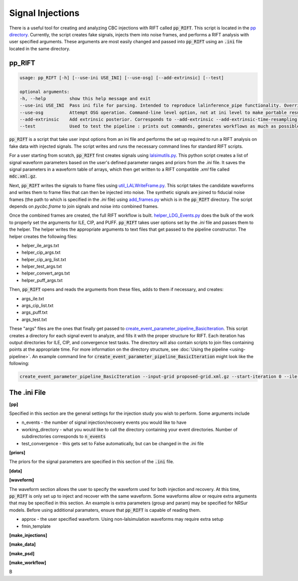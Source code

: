 =================
Signal Injections
=================

There is a useful tool for creating and analyzing CBC injections with RIFT called :code:`pp_RIFT`. This script is located in the `pp directory <https://github.com/oshaughn/research-projects-RIT/tree/temp-RIT-Tides-port_python3_restructure_package/MonteCarloMarginalizeCode/Code/test/pp>`_. Currently, the script creates fake signals, injects them into noise frames, and performs a RIFT analysis with user specified arguments. These arguments are most easily changed and passed into :code:`pp_RIFT` using an :code:`.ini` file located in the same directory.

pp_RIFT
-------
.. code-block::

   usage: pp_RIFT [-h] [--use-ini USE_INI] [--use-osg] [--add-extrinsic] [--test]

   optional arguments:
   -h, --help         show this help message and exit
   --use-ini USE_INI  Pass ini file for parsing. Intended to reproduce lalinference_pipe functionality. Overrides most other arguments. Full path recommended
   --use-osg          Attempt OSG operation. Command-line level option, not at ini level to make portable results
   --add-extrinsic    Add extrinsic posterior. Corresponds to --add-extrinsic --add-extrinsic-time-resampling --batch-extrinsic for pipeline
   --test             Used to test the pipeline : prints out commands, generates workflows as much as possible without high-cost steps

:code:`pp_RIFT` is a script that take user input options from an ini file and performs the set up required to run a RIFT analysis on fake data with injected signals. The script writes and runs the necessary command lines for standard RIFT scripts.

For a user starting from scratch, :code:`pp_RIFT` first creates signals using `lalsimutils.py <https://github.com/oshaughn/research-projects-RIT/blob/temp-RIT-Tides-port_python3_restructure_package/MonteCarloMarginalizeCode/Code/RIFT/lalsimutils.py>`_. This python script creates a list of signal waveform parameters based on the user's defined parameter ranges and priors from the `.ini` file. It saves the signal parameters in a waveform table of arrays, which then get written to a RIFT compatible `.xml` file called :code:`mdc.xml.gz`.

Next, :code:`pp_RIFT` writes the signals to frame files using `util_LALWriteFrame.py <https://github.com/oshaughn/research-projects-RIT/blob/temp-RIT-Tides-port_python3_restructure_package/MonteCarloMarginalizeCode/Code/bin/util_LALWriteFrame.py>`_. This script takes the candidate waveforms and writes them to frame files that can then be injected into noise. The synthetic signals are joined to fiducial noise frames (the path to which is specified in the `.ini` file) using `add_frames.py <https://github.com/oshaughn/research-projects-RIT/blob/temp-RIT-Tides-port_python3_restructure_package/MonteCarloMarginalizeCode/Code/test/pp/add_frames.py>`_ which is in the :code:`pp_RIFT` directory. The script depends on `pycbc.frame` to join signals and noise into combined frames.

Once the combined frames are created, the full RIFT workflow is built. `helper_LDG_Events.py <https://github.com/oshaughn/research-projects-RIT/blob/temp-RIT-Tides-port_python3_restructure_package/MonteCarloMarginalizeCode/Code/bin/helper_LDG_Events.py>`_ does the bulk of the work to properly set the arguments for ILE, CIP, and PUFF. :code:`pp_RIFT` takes user options set by the `.ini` file and passes them to the helper. The helper writes the appropriate arguments to text files that get passed to the pipeline constructor. The helper creates the following files:

- helper_ile_args.txt
- helper_cip_args.txt
- helper_cip_arg_list.txt
- helper_test_args.txt
- helper_convert_args.txt
- helper_puff_args.txt

Then, :code:`pp_RIFT` opens and reads the arguments from these files, adds to them if necessary, and creates:

- args_ile.txt
- args_cip_list.txt
- args_puff.txt
- args_test.txt

These "args" files are the ones that finally get passed to `create_event_parameter_pipeline_BasicIteration <https://github.com/oshaughn/research-projects-RIT/blob/temp-RIT-Tides-port_python3_restructure_package/MonteCarloMarginalizeCode/Code/bin/create_event_parameter_pipeline_BasicIteration>`_. This script creates a directory for each signal event to analyze, and fills it with the proper structure for RIFT. Each iteration has output directories for ILE, CIP, and convergence test tasks. The directory will also contain scripts to join files containing points at the appropriate time. For more information on the directory structure, see :doc:`Using the pipeline <using-pipeline>`. An example command line for :code:`create_event_parameter_pipeline_BasicIteration` might look like the following:

.. code-block::

   create_event_parameter_pipeline_BasicIteration --input-grid proposed-grid.xml.gz --start-iteration 0 --ile-n-events-to-analyze 20 --ile-exe  `which integrate_likelihood_extrinsic_batchmode`  --ile-args args_ile.txt --request-memory-ILE 4096 --cip-args-list args_cip_list.txt  --test-args args_test.txt --request-memory-CIP 30000  --n-samples-per-job 1000 --working-directory `pwd` --n-iterations 12 --n-copies 2  --puff-exe `which util_ParameterPuffball.py` --puff-max-it 10 --puff-cadence 1 --puff-args args_puff.txt  --convert-args helper_convert_args.txt  --cip-explode-jobs  10 --cip-explode-jobs-dag  --cip-explode-jobs-flat  --cache-file `pwd`/local.cache

The .ini File
-------------

**[pp]**

Specified in this section are the general settings for the injection study you wish to perform. Some arguments include

- n_events - the number of signal injection/recovery events you would like to have
- working_directory - what you would like to call the directory containing your event directories. Number of subdirectories corresponds to :code:`n_events` 
- test_convergence - this gets set to False automatically, but can be changed in the .ini file

**[priors]**

The priors for the signal parameters are specified in this section of the :code:`.ini` file.

**[data]**


**[waveform]**

The waveform section allows the user to specify the waveform used for both injection and recovery. At this time, :code:`pp_RIFT` is only set up to inject and recover with the same waveform. Some waveforms allow or require extra arguments that may be specified in this section. An example is extra parameters (group and param) may be specified for NRSur models. Before using additional paramaters, ensure that :code:`pp_RIFT` is capable of reading them.

- approx - the user specified waveform. Using non-lalsimulation waveforms may require extra setup
- fmin_template

**[make_injections]**


**[make_data]**


**[make_psd]**


**[make_workflow]**







B
